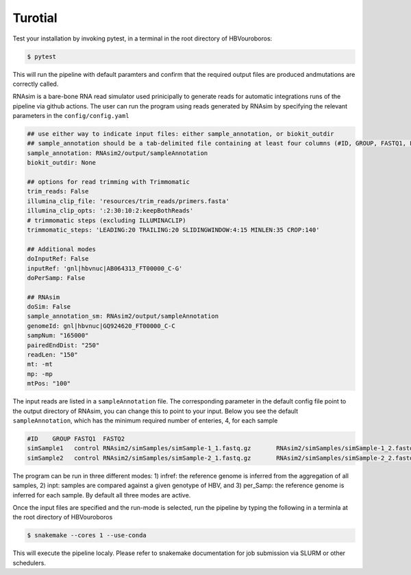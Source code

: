 Turotial
------------

Test your installation by invoking pytest, in a terminal in the root directory of HBVouroboros:

.. code-block:: console

   $ pytest

This will run the pipeline with default paramters and confirm that the required output files are produced andmutations are correctly called.


RNAsim is a bare-bone RNA read simulator used prinicipally to generate reads for automatic integrations runs of the pipeline via github actions.
The user can run the program using reads generated by RNAsim by specifying the relevant parameters in the ``config/config.yaml``


.. code-block:: python

   ## use either way to indicate input files: either sample_annotation, or biokit_outdir
   ## sample_annotation should be a tab-delimited file containing at least four columns (#ID, GROUP, FASTQ1, FASTQ2)
   sample_annotation: RNAsim2/output/sampleAnnotation
   biokit_outdir: None

   ## options for read trimming with Trimmomatic
   trim_reads: False
   illumina_clip_file: 'resources/trim_reads/primers.fasta'
   illumina_clip_opts: ':2:30:10:2:keepBothReads'
   # trimmomatic steps (excluding ILLUMINACLIP)
   trimmomatic_steps: 'LEADING:20 TRAILING:20 SLIDINGWINDOW:4:15 MINLEN:35 CROP:140'
   
   ## Additional modes
   doInputRef: False
   inputRef: 'gnl|hbvnuc|AB064313_FT00000_C-G'
   doPerSamp: False
   
   ## RNAsim
   doSim: False
   sample_annotation_sm: RNAsim2/output/sampleAnnotation
   genomeId: gnl|hbvnuc|GQ924620_FT00000_C-C
   sampNum: "165000"
   pairedEndDist: "250"
   readLen: "150"
   mt: -mt
   mp: -mp 
   mtPos: "100"

The input reads are listed in a ``sampleAnnotation`` file. The corresponding parameter in the default config file point to the output directory of RNAsim, you can change this to point to your input. Below you see the default ``sampleAnnotation``, which has the minimum required number of enteries, 4, for each sample

.. code-block:: python

   #ID    GROUP FASTQ1  FASTQ2
   simSample1   control RNAsim2/simSamples/simSample-1_1.fastq.gz       RNAsim2/simSamples/simSample-1_2.fastq.gz
   simSample2   control RNAsim2/simSamples/simSample-2_1.fastq.gz       RNAsim2/simSamples/simSample-2_2.fastq.gz

The program can be run in three different modes: 1) infref: the reference genome is inferred from the aggregation of all samples, 2) inpt: samples are compared against a given genotype of HBV, and 3) per_Samp: the reference genome is inferred for each sample. By default all three modes are active. 
 


Once the input files are specified and the run-mode is selected, run the pipeline by typing the following in a terminla at the root directory of HBVouroboros

.. code-block:: console

   $ snakemake --cores 1 --use-conda

This will execute the pipeline localy. Please refer to snakemake documentation for job submission via SLURM or other schedulers.
